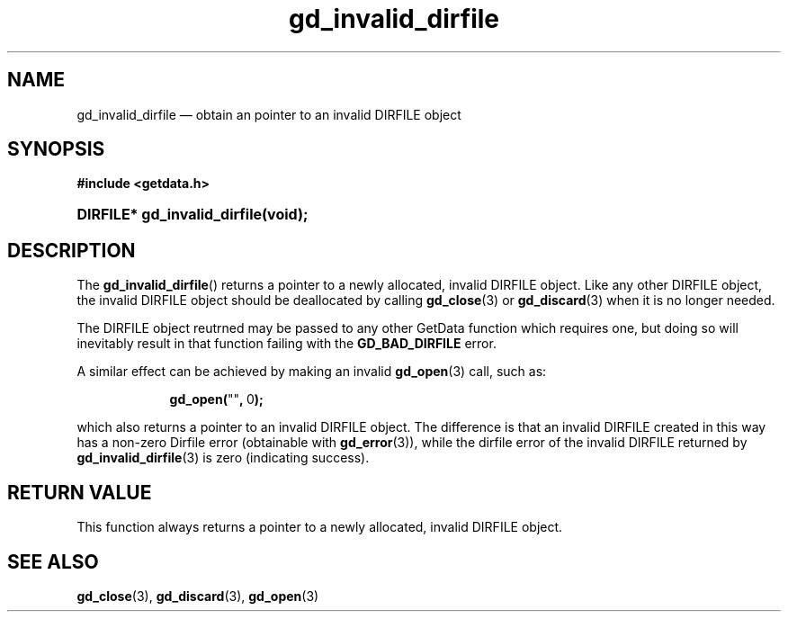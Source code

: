 .\" gd_invalid_dirfile.3.  The gd_invalid_dirfile man page.
.\"
.\" (C) 2010 D. V. Wiebe
.\"
.\""""""""""""""""""""""""""""""""""""""""""""""""""""""""""""""""""""""""
.\"
.\" This file is part of the GetData project.
.\"
.\" Permission is granted to copy, distribute and/or modify this document
.\" under the terms of the GNU Free Documentation License, Version 1.2 or
.\" any later version published by the Free Software Foundation; with no
.\" Invariant Sections, with no Front-Cover Texts, and with no Back-Cover
.\" Texts.  A copy of the license is included in the `COPYING.DOC' file
.\" as part of this distribution.
.\"
.TH gd_invalid_dirfile 3 "17 September 2010" "Version 0.7.0" "GETDATA"
.SH NAME
gd_invalid_dirfile \(em obtain an pointer to an invalid DIRFILE object
.SH SYNOPSIS
.B #include <getdata.h>
.HP
.nh
.ad l
.BI "DIRFILE* gd_invalid_dirfile(void);
.hy
.ad n
.SH DESCRIPTION
The
.BR gd_invalid_dirfile ()
returns a pointer to a newly allocated, invalid DIRFILE object.  Like any
other DIRFILE object, the invalid DIRFILE object should be deallocated by
calling
.BR gd_close (3)
or
.BR gd_discard (3)
when it is no longer needed.

The DIRFILE object reutrned may be passed to any other GetData function which
requires one, but doing so will inevitably result in that function failing
with the
.B GD_BAD_DIRFILE
error.

A similar effect can be achieved by making an invalid
.BR gd_open (3)
call, such as:
.HP
.in +2n
.nf
.fam C
.BR gd_open( """""" ,\~ 0 );
.fam
.fi
.in
.PP
which also returns a pointer to an invalid DIRFILE object.  The difference
is that an invalid DIRFILE created in this way has a non-zero Dirfile
error (obtainable with
.BR gd_error (3)),
while the dirfile error of the invalid DIRFILE returned by
.BR gd_invalid_dirfile (3)
is zero (indicating success).

.SH RETURN VALUE
This function always returns a pointer to a newly allocated, invalid DIRFILE
object.

.SH SEE ALSO
.BR gd_close (3),
.BR gd_discard (3),
.BR gd_open (3)
